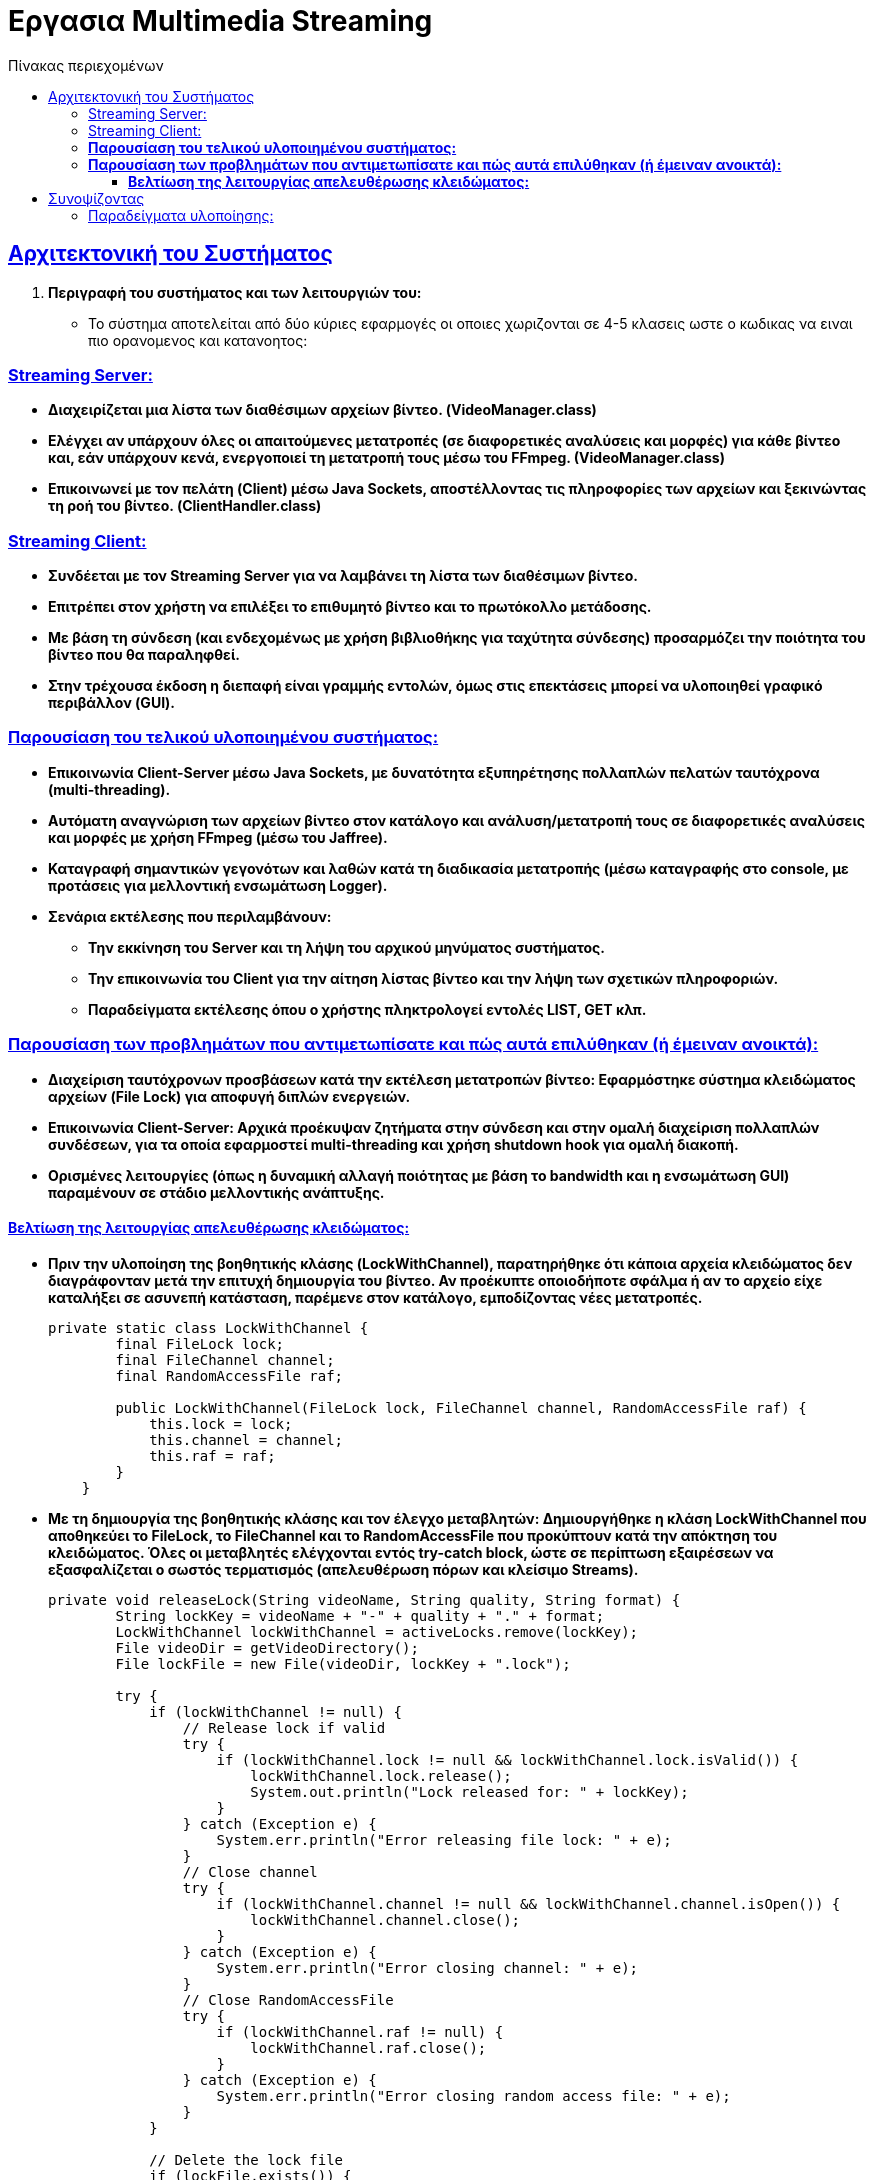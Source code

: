 = Εργασια Multimedia Streaming
:doctype: book
:icons: font
:source-highlighter: pygments
:pygments-style: manni
:pygments-linenums-mode: inline
:toc: left
:toc-title: Πίνακας περιεχομένων
:toclevels: 4
:sectlinks:
:sectanchors:
:pdf-style: basic
:pdf-fontsdir: fonts/
:pdf-stylesdir: styles/

== Aρχιτεκτονική του Συστήματος

1. *Περιγραφή του συστήματος και των λειτουργιών του:*
   * Το σύστημα αποτελείται από δύο κύριες εφαρμογές οι οποιες χωριζονται σε 4-5 κλασεις ωστε ο κωδικας να ειναι πιο ορανομενος και κατανοητος:

=== Streaming Server:

       - *Διαχειρίζεται μια λίστα των διαθέσιμων αρχείων βίντεο. (VideoManager.class)*
       - *Ελέγχει αν υπάρχουν όλες οι απαιτούμενες μετατροπές (σε διαφορετικές αναλύσεις και μορφές) για κάθε βίντεο και, εάν υπάρχουν κενά, ενεργοποιεί τη μετατροπή τους μέσω του FFmpeg.  (VideoManager.class)*
       - *Επικοινωνεί με τον πελάτη (Client) μέσω Java Sockets, αποστέλλοντας τις πληροφορίες των αρχείων και ξεκινώντας τη ροή του βίντεο. (ClientHandler.class)*

=== Streaming Client:

       - *Συνδέεται με τον Streaming Server για να λαμβάνει τη λίστα των διαθέσιμων βίντεο.*
       - *Επιτρέπει στον χρήστη να επιλέξει το επιθυμητό βίντεο και το πρωτόκολλο μετάδοσης.*
       - *Με βάση τη σύνδεση (και ενδεχομένως με χρήση βιβλιοθήκης για ταχύτητα σύνδεσης) προσαρμόζει την ποιότητα του βίντεο που θα παραληφθεί.*
       - *Στην τρέχουσα έκδοση η διεπαφή είναι γραμμής εντολών, όμως στις επεκτάσεις μπορεί να υλοποιηθεί γραφικό περιβάλλον (GUI).*

=== *Παρουσίαση του τελικού υλοποιημένου συστήματος:*
   - *Επικοινωνία Client-Server μέσω Java Sockets, με δυνατότητα εξυπηρέτησης πολλαπλών πελατών ταυτόχρονα (multi-threading).*
   - *Αυτόματη αναγνώριση των αρχείων βίντεο στον κατάλογο και ανάλυση/μετατροπή τους σε διαφορετικές αναλύσεις και μορφές με χρήση FFmpeg (μέσω του Jaffree).*
   - *Καταγραφή σημαντικών γεγονότων και λαθών κατά τη διαδικασία μετατροπής (μέσω καταγραφής στο console, με προτάσεις για μελλοντική ενσωμάτωση Logger).*
   - *Σενάρια εκτέλεσης που περιλαμβάνουν:*
       * *Την εκκίνηση του Server και τη λήψη του αρχικού μηνύματος συστήματος.*
       * *Την επικοινωνία του Client για την αίτηση λίστας βίντεο και την λήψη των σχετικών πληροφοριών.*
       * *Παραδείγματα εκτέλεσης όπου ο χρήστης πληκτρολογεί εντολές LIST, GET κλπ.*

=== *Παρουσίαση των προβλημάτων που αντιμετωπίσατε και πώς αυτά επιλύθηκαν (ή έμειναν ανοικτά):*
   - *Διαχείριση ταυτόχρονων προσβάσεων κατά την εκτέλεση μετατροπών βίντεο: Εφαρμόστηκε σύστημα κλειδώματος αρχείων (File Lock) για αποφυγή διπλών ενεργειών.*
   - *Επικοινωνία Client-Server: Αρχικά προέκυψαν ζητήματα στην σύνδεση και στην ομαλή διαχείριση πολλαπλών συνδέσεων, για τα οποία εφαρμοστεί multi-threading και χρήση shutdown hook για ομαλή διακοπή.*
   - *Ορισμένες λειτουργίες (όπως η δυναμική αλλαγή ποιότητας με βάση το bandwidth και η ενσωμάτωση GUI) παραμένουν σε στάδιο μελλοντικής ανάπτυξης.*

==== *Βελτίωση της λειτουργίας απελευθέρωσης κλειδώματος:*
   - *Πριν την υλοποίηση της βοηθητικής κλάσης (LockWithChannel), παρατηρήθηκε ότι κάποια αρχεία κλειδώματος δεν διαγράφονταν μετά την επιτυχή δημιουργία του βίντεο. Αν προέκυπτε οποιοδήποτε σφάλμα ή αν το αρχείο είχε καταλήξει σε ασυνεπή κατάσταση, παρέμενε στον κατάλογο, εμποδίζοντας νέες μετατροπές.* 
+
[source,java]
----
private static class LockWithChannel {
        final FileLock lock;
        final FileChannel channel;
        final RandomAccessFile raf;

        public LockWithChannel(FileLock lock, FileChannel channel, RandomAccessFile raf) {
            this.lock = lock;
            this.channel = channel;
            this.raf = raf;
        }
    }
----
   - *Με τη δημιουργία της βοηθητικής κλάσης και τον έλεγχο μεταβλητών: Δημιουργήθηκε η κλάση **LockWithChannel** που αποθηκεύει το FileLock, το FileChannel και το RandomAccessFile που προκύπτουν κατά την απόκτηση του κλειδώματος. Όλες οι μεταβλητές ελέγχονται εντός try-catch block, ώστε σε περίπτωση εξαιρέσεων να εξασφαλίζεται ο σωστός τερματισμός (απελευθέρωση πόρων και κλείσιμο Streams).* 
+
[source,java]
----
private void releaseLock(String videoName, String quality, String format) {
        String lockKey = videoName + "-" + quality + "." + format;
        LockWithChannel lockWithChannel = activeLocks.remove(lockKey);
        File videoDir = getVideoDirectory();
        File lockFile = new File(videoDir, lockKey + ".lock");
        
        try {
            if (lockWithChannel != null) {
                // Release lock if valid
                try {
                    if (lockWithChannel.lock != null && lockWithChannel.lock.isValid()) {
                        lockWithChannel.lock.release();
                        System.out.println("Lock released for: " + lockKey);
                    }
                } catch (Exception e) {
                    System.err.println("Error releasing file lock: " + e);
                }
                // Close channel
                try {
                    if (lockWithChannel.channel != null && lockWithChannel.channel.isOpen()) {
                        lockWithChannel.channel.close();
                    }
                } catch (Exception e) {
                    System.err.println("Error closing channel: " + e);
                }
                // Close RandomAccessFile
                try {
                    if (lockWithChannel.raf != null) {
                        lockWithChannel.raf.close();
                    }
                } catch (Exception e) {
                    System.err.println("Error closing random access file: " + e);
                }
            }
            
            // Delete the lock file
            if (lockFile.exists()) {
                if (!lockFile.delete()) {
                    System.err.println("Warning: Failed to delete lock file: " + lockFile.getAbsolutePath());
                    lockFile.deleteOnExit();
                } else {
                    System.out.println("Lock file deleted: " + lockFile.getName());
                }
            }
        } catch (Exception e) {
            System.err.println("Error during lock release for " + lockKey + ": " + e);
            e.printStackTrace();
            if (lockFile.exists()) {
                lockFile.deleteOnExit();
            }
        }
    }

----
   - *Συνοπτικά, ο ενιαίος έλεγχος μέσα σε try-catch διασφαλίζει ότι κάθε στοιχείο της βοηθητικής κλάσης είναι σωστά ελεγχόμενο και απελευθερωμένο, διορθώνοντας τα αρχικά σφάλματα διαχείρισης πόρων.*

== Συνοψίζοντας
* *Το σύστημα υλοποιεί τις βασικές απαιτήσεις του έργου αλλά αφήνει περιθώρια για επεκτάσεις, όπως:*
  * *την υποστήριξη διαφορετικών πρωτοκόλλων μετάδοσης (UDP, TCP, RTP/UDP),*
  * *την υλοποίηση γραφικού περιβάλλοντος, και*
  * *την ενσωμάτωση συστήματος κρυπτογράφησης για ασφαλή επικοινωνία.*

=== Παραδείγματα υλοποίησης:

1. **Παράδειγμα εκκίνησης του Server:**
   _"Server running on port 5058"_
   _Υλοποιείται ως εξής:_
+
[source,java]
----
   System.out.println("Server running on port " + port);
----

2. **Παράδειγμα διαχείρισης πολλαπλών συνδέσεων:**
   _Χρήση του AtomicInteger:_
+
[source,java]
----
 private static void handleNewConnection(Socket clientSocket) {
        try {
            System.out.println("New client connected: " + clientSocket);
            activeConnections.incrementAndGet();
            
            // Create streams
            DataInputStream input = new DataInputStream(clientSocket.getInputStream());
            DataOutputStream output = new DataOutputStream(clientSocket.getOutputStream());
            
            // Submit to thread pool the last argument is unnamed class dissconnectCallabck that impliments 
            //Runnable so when the client disconnects the disconnectCallback.run() is called and the 
            //below code is executed line 65-66
            clientPool.submit(new ClientHandler(clientSocket, input, output, videoManager, () -> {
                activeConnections.decrementAndGet();
                System.out.println("Client disconnected. Active connections: " + activeConnections.get());
            }));
            
        } catch (IOException e) {
            System.err.println("Error handling connection: " + e.getMessage());
            activeConnections.decrementAndGet();
        }
    }

----

3. **Παράδειγμα χρήσης του File Lock στην μετατροπή βίντεο:**
+
[source,java]
----
   if (!acquireLock(videoName, targetQuality, targetFormat)) {
       System.out.println("Conversion already in progress by another instance: " + videoName + "-" + targetQuality + "." + targetFormat);
       return;
   }
----

4. **Παράδειγμα επεξεργασίας εντολών από τον Client:**
+
[source,java]
----
   if (command.startsWith("LIST")) {
       return videoManager.getVideoList();
   } else if (command.startsWith("GET ")) {
       String videoName = command.substring(4);
       return videoManager.getVideoInfo(videoName);
   }
----
